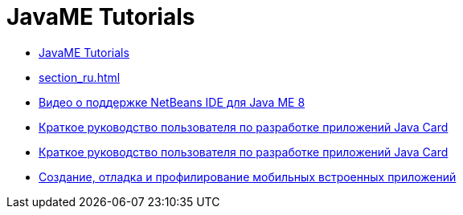 // 
//     Licensed to the Apache Software Foundation (ASF) under one
//     or more contributor license agreements.  See the NOTICE file
//     distributed with this work for additional information
//     regarding copyright ownership.  The ASF licenses this file
//     to you under the Apache License, Version 2.0 (the
//     "License"); you may not use this file except in compliance
//     with the License.  You may obtain a copy of the License at
// 
//       http://www.apache.org/licenses/LICENSE-2.0
// 
//     Unless required by applicable law or agreed to in writing,
//     software distributed under the License is distributed on an
//     "AS IS" BASIS, WITHOUT WARRANTIES OR CONDITIONS OF ANY
//     KIND, either express or implied.  See the License for the
//     specific language governing permissions and limitations
//     under the License.
//

= JavaME Tutorials
:jbake-type: tutorial
:jbake-tags: tutorials
:markup-in-source: verbatim,quotes,macros
:jbake-status: published
:icons: font
:toc: left
:toc-title:
:description: JavaME Tutorials

- link:index_ru.html[JavaME Tutorials]
- link:section_ru.html[]
- link:nb_me8_screencast_ru.html[Видео о поддержке NetBeans IDE для Java ME 8]
- link:java-card_ru.html[Краткое руководство пользователя по разработке приложений Java Card]
- link:javacard_ru.html[Краткое руководство пользователя по разработке приложений Java Card]
- link:imp-ng_ru.html[Создание, отладка и профилирование мобильных встроенных приложений]



